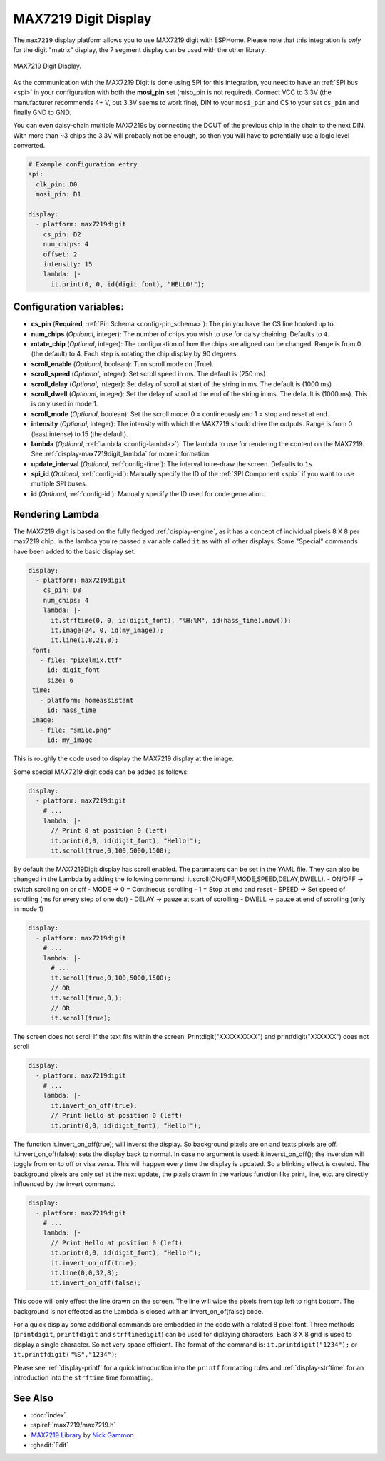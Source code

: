 MAX7219 Digit Display
=====================

.. seo::
    :description: Instructions for setting up MAX7219 Digit displays.
    :image: max7219digit.png

The ``max7219`` display platform allows you to use MAX7219 digit with ESPHome. Please note that this integration is *only* for the digit "matrix" display, the 7 segment display can be used with the other library.

.. figure:: images/max7219digit.png
    :align: center
    :width: 75.0%

    MAX7219 Digit Display.

As the communication with the MAX7219 Digit is done using SPI for this integration, you need
to have an :ref:`SPI bus <spi>` in your configuration with both the **mosi_pin** set (miso_pin is not required).
Connect VCC to 3.3V (the manufacturer recommends 4+ V, but 3.3V seems to work fine), DIN to your ``mosi_pin`` and
CS to your set ``cs_pin`` and finally GND to GND.

You can even daisy-chain multiple MAX7219s by connecting the DOUT of the previous chip in the chain to the
next DIN. With more than ~3 chips the 3.3V will probably not be enough, so then you will have to potentially
use a logic level converted.

.. code-block:: yaml

    # Example configuration entry
    spi:
      clk_pin: D0
      mosi_pin: D1

    display:
      - platform: max7219digit
        cs_pin: D2
        num_chips: 4
        offset: 2
        intensity: 15
        lambda: |-
          it.print(0, 0, id(digit_font), "HELLO!");

Configuration variables:
------------------------

- **cs_pin** (**Required**, :ref:`Pin Schema <config-pin_schema>`): The pin you have the CS line hooked up to.
- **num_chips** (*Optional*, integer): The number of chips you wish to use for daisy chaining. Defaults to
  ``4``.
- **rotate_chip** (*Optional*, integer): The configuration of how the chips are aligned can be changed. Range is from 0 (the default) to 4. Each step is rotating the chip display by 90 degrees.
- **scroll_enable** (*Optional*, boolean): Turn scroll mode on (True).
- **scroll_speed** (*Optional*, integer): Set scroll speed in ms. The default is (250 ms)
- **scroll_delay** (*Optional*, integer): Set delay of scroll at start of the string in ms. The default is (1000 ms)
- **scroll_dwell** (*Optional*, integer): Set the delay of scroll at the end of the string in ms. The default is (1000 ms). This is only used in mode 1.
- **scroll_mode** (*Optional*, boolean): Set the scroll mode. 0 = contineously and 1 = stop and reset at end.
- **intensity** (*Optional*, integer): The intensity with which the MAX7219 should drive the outputs. Range is from
  0 (least intense) to 15 (the default).
- **lambda** (*Optional*, :ref:`lambda <config-lambda>`): The lambda to use for rendering the content on the MAX7219.
  See :ref:`display-max7219digit_lambda` for more information.
- **update_interval** (*Optional*, :ref:`config-time`): The interval to re-draw the screen. Defaults to ``1s``.
- **spi_id** (*Optional*, :ref:`config-id`): Manually specify the ID of the :ref:`SPI Component <spi>` if you want
  to use multiple SPI buses.
- **id** (*Optional*, :ref:`config-id`): Manually specify the ID used for code generation.

.. _display-max7219digit_lambda:

Rendering Lambda
----------------

The MAX7219 digit is based on the fully fledged :ref:`display-engine`, as it has a concept of individual pixels 8 X 8 per max7219 chip. 
In the lambda you're passed a variable called ``it``
as with all other displays. Some "Special" commands have been added to the basic display set.

.. code-block:: yaml

    display:
      - platform: max7219digit
        cs_pin: D8
        num_chips: 4
        lambda: |-
          it.strftime(0, 0, id(digit_font), "%H:%M", id(hass_time).now());
          it.image(24, 0, id(my_image));
          it.line(1,8,21,8);
     font:
       - file: "pixelmix.ttf"
         id: digit_font
         size: 6
     time:
       - platform: homeassistant
         id: hass_time
     image:
       - file: "smile.png"
         id: my_image

This is roughly the code used to display the MAX7219 display at the image.

Some special MAX7219 digit code can be added as follows:

.. code-block:: yaml

    display:
      - platform: max7219digit
        # ...
        lambda: |-
          // Print 0 at position 0 (left)
          it.print(0,0, id(digit_font), "Hello!");
          it.scroll(true,0,100,5000,1500);

By default the MAX7219Digit display has scroll enabled. The paramaters can be set in the YAML file. They can also be changed in the Lambda by adding the following command: it.scroll(ON/OFF,MODE,SPEED,DELAY,DWELL). 
- ON/OFF -> switch scrolling on or off
- MODE -> 0 = Contineous scrolling
-         1 = Stop at end and reset
- SPEED -> Set speed of scrolling (ms for every step of one dot)
- DELAY -> pauze at start of scrolling
- DWELL -> pauze at end of scrolling (only in mode 1)

.. code-block:: yaml

    display:
      - platform: max7219digit
        # ...
        lambda: |-
          # ...
          it.scroll(true,0,100,5000,1500); 
          // OR
          it.scroll(true,0,); 
          // OR
          it.scroll(true);

The screen does not scroll if the text fits within the screen.
Printdigit("XXXXXXXXX") and printfdigit("XXXXXX") does not scroll

.. code-block:: yaml

    display:
      - platform: max7219digit
        # ...
        lambda: |-
          it.invert_on_off(true);
          // Print Hello at position 0 (left)
          it.print(0,0, id(digit_font), "Hello!");
           
The function it.invert_on_off(true); will inverst the display. So background pixels are on and texts pixels are off. it.invert_on_off(false); sets the display back to normal. In case no argument is used: it.inverst_on_off(); the inversion will toggle from on to off or visa versa. This will happen every time the display is updated. So a blinking effect is created.
The background pixels are only set at the next update, the pixels drawn in the various function like print, line, etc. are directly influenced by the invert command.

.. code-block:: yaml

    display:
      - platform: max7219digit
        # ...
        lambda: |-
          // Print Hello at position 0 (left)
          it.print(0,0, id(digit_font), "Hello!");
          it.invert_on_off(true);
          it.line(0,0,32,8);
          it.invert_on_off(false);

This code will only effect the line drawn on the screen. The line will wipe the pixels from top left to right bottom. The background is not effected as the Lambda is closed with an Invert_on_of(false) code.

For a quick display some additional commands are embedded in the code with a related 8 pixel font. Three methods (``printdigit``, ``printfdigit`` and ``strftimedigit``) can be used for diplaying characters. Each 8 X 8 grid is used to display a single character. So not very space efficient. 
The format of the command is: ``it.printdigit("1234");`` or ``it.printfdigit("%S","1234")``;

Please see :ref:`display-printf` for a quick introduction into the ``printf`` formatting rules and
:ref:`display-strftime` for an introduction into the ``strftime`` time formatting.

See Also
--------

- :doc:`index`
- :apiref:`max7219/max7219.h`
- `MAX7219 Library <https://github.com/nickgammon/MAX7219>`__ by `Nick Gammon <https://github.com/nickgammon>`__
- :ghedit:`Edit`
